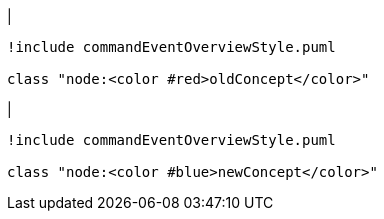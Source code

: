 |
[plantuml, changeConcept-before, svg]
----
!include commandEventOverviewStyle.puml

class "node:<color #red>oldConcept</color>"
----
|
[plantuml, changeConcept-after, svg]
----
!include commandEventOverviewStyle.puml

class "node:<color #blue>newConcept</color>"
----
